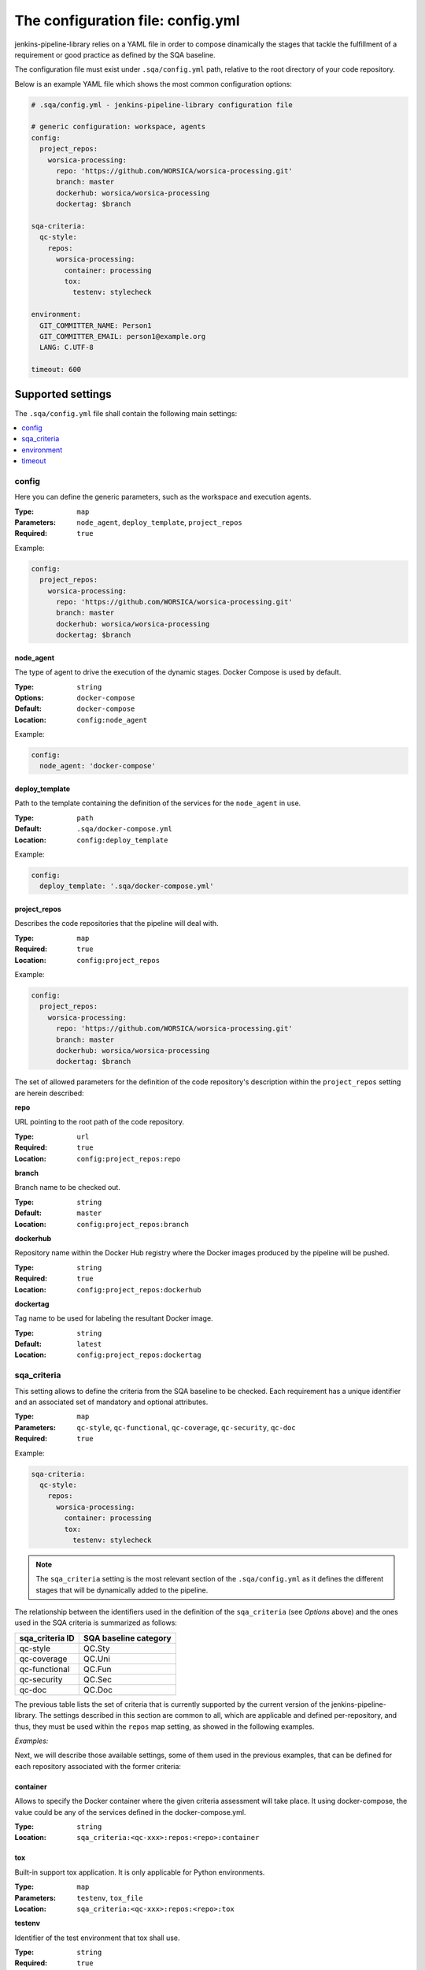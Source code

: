 The configuration file: config.yml
==================================

jenkins-pipeline-library relies on a YAML file in order to compose dinamically
the stages that tackle the fulfillment of a requirement or good practice as 
defined by the SQA baseline.

The configuration file must exist under ``.sqa/config.yml`` path, relative to the
root directory of your code repository.

Below is an example YAML file which shows the most common configuration options:

.. code:: yaml

    # .sqa/config.yml - jenkins-pipeline-library configuration file
	
    # generic configuration: workspace, agents
    config:
      project_repos:
        worsica-processing:
          repo: 'https://github.com/WORSICA/worsica-processing.git'
          branch: master
          dockerhub: worsica/worsica-processing
          dockertag: $branch
    
    sqa-criteria:
      qc-style:
        repos:
          worsica-processing:
            container: processing
            tox:
              testenv: stylecheck
    
    environment:
      GIT_COMMITTER_NAME: Person1
      GIT_COMMITTER_EMAIL: person1@example.org
      LANG: C.UTF-8
    
    timeout: 600

Supported settings
------------------

The ``.sqa/config.yml`` file shall contain the following main settings:

.. contents::
   :local:
   :depth: 1

config
~~~~~~

Here you can define the generic parameters, such as the workspace and execution
agents.

:Type: ``map``
:Parameters: ``node_agent``, ``deploy_template``, ``project_repos``
:Required: ``true``

Example:

.. code-block:: yaml

   config:
     project_repos:
       worsica-processing:
         repo: 'https://github.com/WORSICA/worsica-processing.git'
         branch: master
         dockerhub: worsica/worsica-processing
         dockertag: $branch

node_agent
``````````

The type of agent to drive the execution of the dynamic stages. Docker Compose
is used by default.

:Type: ``string``
:Options: ``docker-compose``
:Default: ``docker-compose``
:Location: ``config:node_agent``

Example:

.. code-block:: yaml

    config:
      node_agent: 'docker-compose'

.. _config-deploy_template-setting:

deploy_template
```````````````

Path to the template containing the definition of the services for the 
``node_agent`` in use.

:Type: ``path``
:Default: ``.sqa/docker-compose.yml``
:Location: ``config:deploy_template``

Example:

.. code-block:: yaml

    config:
      deploy_template: '.sqa/docker-compose.yml'

project_repos
`````````````

Describes the code repositories that the pipeline will deal with.

:Type: ``map``
:Required: ``true``
:Location: ``config:project_repos``

Example:

.. code-block:: yaml

   config:
     project_repos:
       worsica-processing:
         repo: 'https://github.com/WORSICA/worsica-processing.git'
         branch: master
         dockerhub: worsica/worsica-processing
         dockertag: $branch

The set of allowed parameters for the definition of the code repository's
description within the ``project_repos`` setting are herein described:

**repo**

URL pointing to the root path of the code repository.

:Type: ``url``
:Required: ``true``
:Location: ``config:project_repos:repo``

**branch**

Branch name to be checked out.

:Type: ``string``
:Default: ``master``
:Location: ``config:project_repos:branch``

**dockerhub**

Repository name within the Docker Hub registry where the Docker images
produced by the pipeline will be pushed.

:Type: ``string``
:Required: ``true``
:Location: ``config:project_repos:dockerhub``

**dockertag**

Tag name to be used for labeling the resultant Docker image.

:Type: ``string``
:Default: ``latest``
:Location: ``config:project_repos:dockertag``

sqa_criteria
~~~~~~~~~~~~

This setting allows to define the criteria from the SQA baseline to be checked.
Each requirement has a unique identifier and an associated set of mandatory and
optional attributes.

:Type: ``map``
:Parameters: ``qc-style``, ``qc-functional``, ``qc-coverage``, ``qc-security``, ``qc-doc`` 
:Required: ``true``

Example:

.. code-block:: yaml

   sqa-criteria:
     qc-style:
       repos:
         worsica-processing:
           container: processing
           tox:
             testenv: stylecheck

.. note::
   The ``sqa_criteria`` setting is the most relevant section of the
   ``.sqa/config.yml`` as it defines the different stages that will be
   dynamically added to the pipeline.

The relationship between the identifiers used in the definition of the
``sqa_criteria`` (see *Options* above) and the ones used in the SQA criteria
is summarized as follows:

+-----------------+-----------------------+
| sqa_criteria ID | SQA baseline category |
+=================+=======================+
| qc-style        | QC.Sty                |
+-----------------+-----------------------+
| qc-coverage     | QC.Uni                |
+-----------------+-----------------------+
| qc-functional   | QC.Fun                |
+-----------------+-----------------------+
| qc-security     | QC.Sec                |
+-----------------+-----------------------+
| qc-doc          | QC.Doc                |
+-----------------+-----------------------+

The previous table lists the set of criteria that is currently supported by 
the current version of the jenkins-pipeline-library. The settings described in
this section are common to all, which are applicable and defined 
per-repository, and thus, they must be used within the ``repos`` map setting, 
as showed in the following examples.

.. note:
   The repositories used under ``repos`` must be previously defined in the 
   ``config:project_repos`` setting. They are referred by the identifiers
   used there.

*Examples:*
    .. tabs::

        .. tab:: qc-style

           .. code-block:: yaml
              
              sqa_criteria:
                qc-style:
                  repos:
                    worsica-processing:
                      container: processing
                      tox:
                        testenv: stylecheck

        .. tab:: qc-coverage

           .. code-block:: yaml

              sqa_criteria:
                qc-coverage:
                  repos:
                    worsica-processing:
                      container: processing
                      tox:
                        testenv: coverage
                    worsica-portal:
                      container: celery
                      tox:
                        testenv: coverage

        .. tab:: qc-functional

           .. code-block:: yaml

              sqa_criteria:
                qc-functional:
                  repos:
                    worsica-processing:
                      container: processing
                      tox:
                        testenv: unittest
                    worsica-portal:
                      container: celery
                      tox:
                        testenv: functional

        .. tab:: qc-security

           .. code-block:: yaml

              sqa_criteria:
                qc-security:
                  repos:
                    worsica-processing:
                      container: processing
                      tox:
                        testenv: security

        .. tab:: qc-doc

           .. code-block:: yaml

              sqa_criteria:
                qc-doc:
                  repos:
                    worsica-cicd:
                      container: processing
                      commands:
                        - python setup.py build_sphinx


Next, we will describe those available settings, some of them used in the 
previous examples, that can be defined for each repository associated with the
former criteria:

container
`````````

Allows to specify the Docker container where the given criteria assessment will
take place. It using docker-compose, the value could be any of the services 
defined in the docker-compose.yml.

:Type: ``string``
:Location: ``sqa_criteria:<qc-xxx>:repos:<repo>:container``

tox
```

Built-in support tox application. It is only applicable for Python
environments.

:Type: ``map``
:Parameters: ``testenv``, ``tox_file``
:Location: ``sqa_criteria:<qc-xxx>:repos:<repo>:tox``

**testenv**

Identifier of the test environment that tox shall use.

:Type: ``string``
:Required: ``true``
:Location: ``sqa_criteria:<qc-xxx>:repos:<repo>:tox:testenv``

**tox_file**

Specifies the path to the tox configuration file.

:Type: ``path``
:Default: ``tox.ini``
:Location: ``sqa_criteria:<qc-xxx>:repos:<repo>:tox:tox_file``

.. note:
   If using ``tox`` withouth ``container``, the jenkins-pipeline-library will
   automatically select an appropriate Docker container for running the tool.

commands
````````

Allows to include a list of commands. This is helpful whenever there is no 
built-in support for the tool you use for building purposes.

:Type: ``list``
:Default: ``[]``
:Location: ``sqa_criteria:<qc-xxx>:repos:<repo>:commands``

Example:

.. code-block:: yaml

   sqa_criteria:
     qc-sec:
       repos:
        worsica-processing:
          commands:
            - bundle exec brakeman --exit-on-error

.. note:
   ``commands`` requires the presence of the ``container`` setting, which must
   have available all the tools --and dependencies-- used by the list of 
   commands.

environment
~~~~~~~~~~~
Contains the environment variables required to execute the previouos SQA 
criteria checks.

:Type: ``list``
:Default: ``[]``

Example:

.. code-block:: yaml

   environment:
     GIT_COMMITTER_NAME: Person1
     GIT_COMMITTER_EMAIL: person1@example.org
     LANG: C.UTF-8

timeout
~~~~~~~
Sets the timeout for the pipeline execution.

:Type: ``integer``
:Default: ``600``

Example:

.. code-block:: yaml

   timeout: 60
